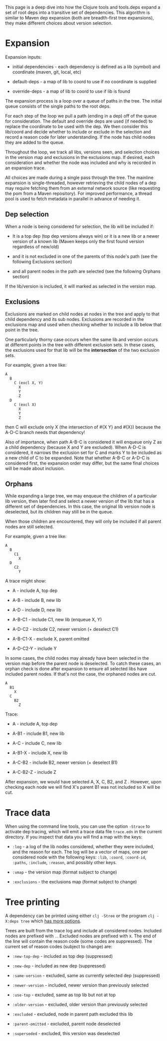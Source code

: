 This page is a deep dive into how the Clojure tools and tools.deps
expand a set of root deps into a transitive set of dependencies. This
algorithm is similar to Maven dep expansion (both are breadth-first tree
expansions), they make different choices about version selection.

* Expansion
  :PROPERTIES:
  :CUSTOM_ID: _expansion
  :END:

Expansion inputs:

- initial dependencies - each dependency is defined as a lib (symbol)
  and coordinate (maven, git, local, etc)

- default-deps - a map of lib to coord to use if no coordinate is
  supplied

- override-deps - a map of lib to coord to use if lib is found

The expansion process is a loop over a queue of paths in the tree. The
initial queue consists of the single paths to the root deps.

For each step of the loop we pull a path (ending in a dep) off of the
queue for consideration. The default and override deps are used (if
needed) to replace the coordinate to be used with the dep. We then
consider this lib/coord and decide whether to include or exclude in the
selection and record a reason code for later understanding. If the node
has child nodes they are added to the queue.

Throughout the loop, we track all libs, versions seen, and selection
choices in the version map and exclusions in the exclusions map. If
desired, each consideration and whether the node was included and why is
recorded in an expansion trace.

All choices are made during a single pass through the tree. The mainline
expansion is single-threaded, however retrieving the child nodes of a
dep may require fetching them from an external network source (like
requesting the pom from a Maven repository). For improved performance, a
thread pool is used to fetch metadata in parallel in advance of needing
it.

** Dep selection
   :PROPERTIES:
   :CUSTOM_ID: _dep_selection
   :END:

When a node is being considered for selection, the lib will be included
if:

- It is a top dep (top dep versions always win) or it is a new lib or a
  newer version of a known lib (Maven keeps only the first found version
  regardless of new/old)

- and it is not excluded in one of the parents of this node's path (see
  the following Exclusions section)

- and all parent nodes in the path are selected (see the following
  Orphans section)

If the lib/version is included, it will marked as selected in the
version map.

** Exclusions
   :PROPERTIES:
   :CUSTOM_ID: _exclusions
   :END:

Exclusions are marked on child nodes at nodes in the tree and apply to
that child dependency and its sub nodes. Exclusions are recorded in the
exclusions map and used when checking whether to include a lib below
that point in the tree.

One particularly thorny case occurs when the same lib and version occurs
at different points in the tree with different exclusion sets. In these
cases, the exclusions used for that lib will be the *intersection* of
the two exclusion sets.

For example, given a tree like:

#+BEGIN_EXAMPLE
    A
      B
        C (excl X, Y)
          X
          Y
          Z
      D
        C (excl X)
          X
          Y
          Z
#+END_EXAMPLE

then C will exclude only X (the intersection of #{X Y} and #{X}) because
the A-D-C branch needs that dependency!

Also of importance, when path A-B-C is considered it will enqueue only Z
as a child dependency (because X and Y are excluded). When A-D-C is
considered, it narrows the exclusion set for C and marks Y to be
included as a new child of C to be expanded. Note that whether A-B-C or
A-D-C is considered first, the expansion order may differ, but the same
final choices will be made about inclusion.

** Orphans
   :PROPERTIES:
   :CUSTOM_ID: _orphans
   :END:

While expanding a large tree, we may enqueue the children of a
particular lib version, then later find and select a newer version of
the lib that has a different set of dependencies. In this case, the
original lib version node is deselected, but its children may still be
in the queue.

When those children are encountered, they will only be included if all
parent nodes are still selected.

For example, given a tree like:

#+BEGIN_EXAMPLE
    A
      B
        C1
          X
      D
        C2
          Y
#+END_EXAMPLE

A trace might show:

- A - include A, top dep

- A-B - include B, new lib

- A-D - include D, new lib

- A-B-C1 - include C1, new lib (enqueue X, Y)

- A-D-C2 - include C2, newer version (+ deselect C1)

- A-B-C1-X - exclude X, parent omitted

- A-D-C2-Y - include Y

In some cases, the child nodes may already have been selected in the
version map before the parent node is deselected. To catch these cases,
an orphan check is done after expansion to ensure all selected libs have
included parent nodes. If that's not the case, the orphaned nodes are
cut.

#+BEGIN_EXAMPLE
    A
      B1
        X
      C
        B2
          Z
#+END_EXAMPLE

Trace:

- A - include A, top dep

- A-B1 - include B1, new lib

- A-C - include C, new lib

- A-B1-X - include X, new lib

- A-C-B2 - include B2, newer version (+ deselect B1)

- A-C-B2-Z - include Z

After expansion, we would have selected A, X, C, B2, and Z . However,
upon checking each node we will find X's parent B1 was not included so X
will be cut.

* Trace data
  :PROPERTIES:
  :CUSTOM_ID: _trace_data
  :END:

When using the command line tools, you can use the option =-Strace= to
activate dep tracing, which will emit a trace data file =trace.edn= in
the current directory. If you inspect that data you will find a map with
the keys:

- =:log= - a log of the lib nodes considered, whether they were
  included, and the reason for each. The log will be a vector of maps,
  one per considered node with the following keys: =:lib=, =:coord=,
  =:coord-id=, =:paths=, =:include=, =:reason=, and possibly other keys.

- =:vmap= - the version map (format subject to change)

- =:exclusions= - the exclusions map (format subject to change)

* Tree printing
  :PROPERTIES:
  :CUSTOM_ID: _tree_printing
  :END:

A dependency can be printed using either =clj -Stree= or the program
=clj -X:deps tree= which
[[https://clojure.github.io/tools.deps.alpha/clojure.tools.cli.api-api.html#clojure.tools.cli.api/tree][has
more options]].

Trees are built from the trace log and include all considered nodes.
Included nodes are prefixed with =.=. Excluded nodes are prefixed with
=X=. The end of the line will contain the reason code (some codes are
suppressed). The current set of reason codes (subject to change) are:

- =:new-top-dep= - included as top dep (suppressed)

- =:new-dep= - included as new dep (suppressed)

- =:same-version= - excluded, same as currently selected dep
  (suppressed)

- =:newer-version= - included, newer version than previously selected

- =:use-top= - excluded, same as top lib but not at top

- =:older-version= - excluded, older version than previously selected

- =:excluded= - excluded, node in parent path excluded this lib

- =:parent-omitted= - excluded, parent node deselected

- =:superseded= - excluded, this version was deselected


